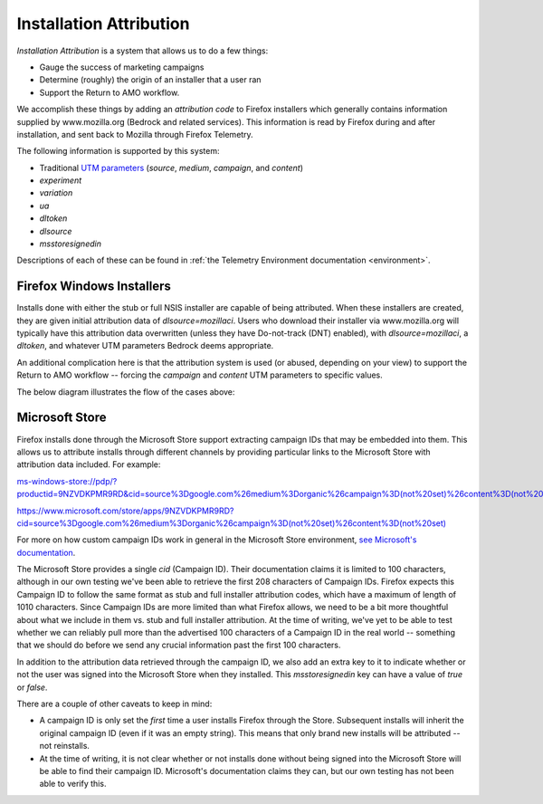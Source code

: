 ========================
Installation Attribution
========================

*Installation Attribution* is a system that allows us to do a few things:

- Gauge the success of marketing campaigns
- Determine (roughly) the origin of an installer that a user ran
- Support the Return to AMO workflow.

We accomplish these things by adding an *attribution code* to Firefox installers which generally contains information supplied by www.mozilla.org (Bedrock and related services). This information is read by Firefox during and after installation, and sent back to Mozilla through Firefox Telemetry.

The following information is supported by this system:

* Traditional `UTM parameters <https://en.wikipedia.org/wiki/UTM_parameters>`_ (*source*, *medium*, *campaign*, and *content*)
* *experiment*
* *variation*
* *ua*
* *dltoken*
* *dlsource*
* *msstoresignedin*

Descriptions of each of these can be found in :ref:`the Telemetry Environment documentation <environment>`.

--------------------------
Firefox Windows Installers
--------------------------

Installs done with either the stub or full NSIS installer are capable of being attributed. When these installers are created, they are given initial attribution data of *dlsource=mozillaci*. Users who download their installer via www.mozilla.org will typically have this attribution data overwritten (unless they have Do-not-track (DNT) enabled), with *dlsource=mozillaci*, a *dltoken*, and whatever UTM parameters Bedrock deems appropriate.

An additional complication here is that the attribution system is used (or abused, depending on your view) to support the Return to AMO workflow -- forcing the *campaign* and *content* UTM parameters to specific values.

The below diagram illustrates the flow of the cases above:

.. mermaid::

    flowchart TD
        subgraph Legend
            direction LR
            start1[ ] --->|"(1) Bedrock, Do-Not-Track enabled"| stop1[ ]
            start2[ ] --->|"(2) Bedrock, Do-Not-Track disabled"| stop2[ ]
            start3[ ] --->|"(3) Bedrock via Search Engine"| stop3[ ]
            start4[ ] --->|"(4) Bedrock via Return to AMO flow"| stop4[ ]
            start5[ ] --->|"(5) Direct download from CDN Origin"| stop5[ ]
            start6[ ] --->|"Common Paths"| stop6[ ]

            %% Legend colours
            linkStyle 0 stroke-width:2px,fill:none,stroke:blue;
            linkStyle 1 stroke-width:2px,fill:none,stroke:green;
            linkStyle 2 stroke-width:2px,fill:none,stroke:red;
            linkStyle 3 stroke-width:2px,fill:none,stroke:purple;
            linkStyle 4 stroke-width:2px,fill:none,stroke:pink;
        end

        subgraph Download Flow
            User([User])
            Search[Search Engine]
            AMO[AMO<br>addons.mozilla.org]
            Bedrock[Bedrock<br>mozilla.org]
            Bouncer[Bouncer<br>download.mozilla.org]
            CDNOrigin[CDN Origin<br>archive.mozilla.org]
            CDN[CDN<br>download-installer.cdn.mozilla.net]
            Attr[Attribution Service<br>stubdownloader.services.mozilla.net]
            AttrCDN[Attribution CDN<br>cdn.stubdownloader.services.mozilla.net]
            Inst([Installer Downloaded])

            %% Case 1: Bedrock, DNT enabled
            User ----> Bedrock
            Bedrock ---->|"No attribution data set"| Bouncer
            Bouncer ----> CDN
            CDN ---->|"Contains static attribution data:<br><i>dlsource</i>: mozillaci"| Inst

            linkStyle 6,7,8,9 stroke-width:2px,fill:none,stroke:blue;

            %% Case 2: Bedrock, DNT disabled
            User ---> Bedrock

            linkStyle 10 stroke-width:2px,fill:none,stroke:green;

            %% Case 3: Bedrock via Search Engine
            User ----> Search
            Search ---->|"Sets UTM parameters"| Bedrock

            linkStyle 11,12 stroke-width:2px,fill:none,stroke:red;

            %% Case 4: Bedrock via Return to AMO flow
            User ---->|"Initiates Return-to-AMO request"| AMO
            AMO ---->|"Sets <i>campaign</i> and<br><i>content</i> UTM parameters"| Bedrock

            linkStyle 13,14 stroke-width:2px,fill:none,stroke:purple;

            %% Case 5: Direct download from CDN
            User --> CDNOrigin
            CDNOrigin -->|"Contains static attribution data:<br><i>dlsource</i>: mozillaci"| Inst

            linkStyle 15,16 stroke-width:2px,fill:none,stroke:pink;

            %% Common links for cases 2, 3, and 4
            Bedrock ---->|"Attribution data forwarded:<br><i>dlsource</i>: mozorg<br><i>dltoken</i>: present<br>any UTM parameters set"| Bouncer
            Bouncer ---->|"Forwards attribution data"| Attr
            Attr <---->|"Fetches installer"| CDN
            Attr ---->|"Places modified installer<br>on Attribution CDN"| AttrCDN
            AttrCDN ---->|"Contains dynamic attribution data:<br><i>dlsource</i>: mozorg<br><i>dltoken</i>: present<br>any UTM parameters set"| Inst

            %% Common links for everything
            CDN <---->|"Fetches installer"| CDNOrigin
        end


---------------
Microsoft Store
---------------

Firefox installs done through the Microsoft Store support extracting campaign IDs that may be embedded into them. This allows us to attribute installs through different channels by providing particular links to the Microsoft Store with attribution data included. For example:

`ms-windows-store://pdp/?productid=9NZVDKPMR9RD&cid=source%3Dgoogle.com%26medium%3Dorganic%26campaign%3D(not%20set)%26content%3D(not%20set) <ms-windows-store://pdp/?productid=9NZVDKPMR9RD&cid=source%3Dgoogle.com%26medium%3Dorganic%26campaign%3D(not%20set)%26content%3D(not%20set)>`_


`https://www.microsoft.com/store/apps/9NZVDKPMR9RD?cid=source%3Dgoogle.com%26medium%3Dorganic%26campaign%3D(not%20set)%26content%3D(not%20set) <https://www.microsoft.com/store/apps/9NZVDKPMR9RD?cid=source%3Dgoogle.com%26medium%3Dorganic%26campaign%3D(not%20set)%26content%3D(not%20set)>`_


For more on how custom campaign IDs work in general in the Microsoft Store environment, `see Microsoft's documentation <https://docs.microsoft.com/en-us/windows/uwp/publish/create-a-custom-app-promotion-campaign>`_.

The Microsoft Store provides a single `cid` (Campaign ID). Their documentation claims it is limited to 100 characters, although in our own testing we've been able to retrieve the first 208 characters of Campaign IDs. Firefox expects this Campaign ID to follow the same format as stub and full installer attribution codes, which have a maximum of length of 1010 characters. Since Campaign IDs are more limited than what Firefox allows, we need to be a bit more thoughtful about what we include in them vs. stub and full installer attribution. At the time of writing, we've yet to be able to test whether we can reliably pull more than the advertised 100 characters of a Campaign ID in the real world -- something that we should do before we send any crucial information past the first 100 characters.

In addition to the attribution data retrieved through the campaign ID, we also add an extra key to it to indicate whether or not the user was signed into the Microsoft Store when they installed. This `msstoresignedin` key can have a value of `true` or `false`.

There are a couple of other caveats to keep in mind:

* A campaign ID is only set the *first* time a user installs Firefox through the Store. Subsequent installs will inherit the original campaign ID (even if it was an empty string). This means that only brand new installs will be attributed -- not reinstalls.
* At the time of writing, it is not clear whether or not installs done without being signed into the Microsoft Store will be able to find their campaign ID. Microsoft's documentation claims they can, but our own testing has not been able to verify this.
